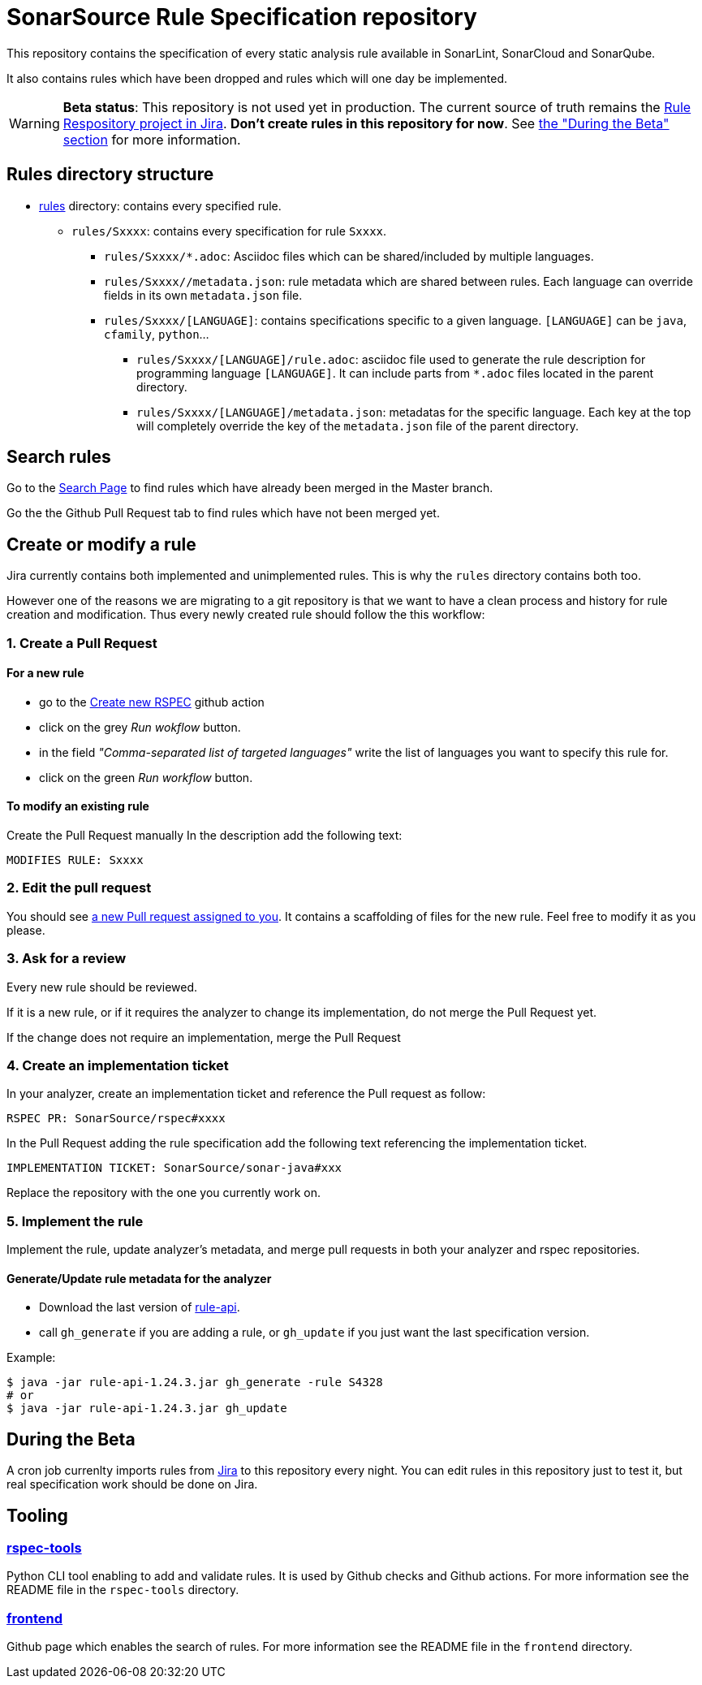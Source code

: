 = SonarSource Rule Specification repository

This repository contains the specification of every static analysis rule available in SonarLint, SonarCloud and SonarQube.

It also contains rules which have been dropped and rules which will one day be implemented.

WARNING: **Beta status**:
This repository is not used yet in production. The current source of truth remains the https://jira.sonarsource.com/issues/?jql=project%20%3D%20RSPEC[Rule Respository project in Jira]. **Don't create rules in this repository for now**. See <<beta,the "During the Beta" section>> for more information.


== Rules directory structure

* https://github.com/SonarSource/rspec/tree/master/rules[rules] directory: contains every specified rule.
** `rules/Sxxxx`: contains every specification for rule `Sxxxx`.
*** `rules/Sxxxx/*.adoc`: Asciidoc files which can be shared/included by multiple languages.
*** `rules/Sxxxx//metadata.json`: rule metadata which are shared between rules. Each language can override fields in its own `metadata.json` file.
*** `rules/Sxxxx/[LANGUAGE]`: contains specifications specific to a given language. `[LANGUAGE]` can be `java`, `cfamily`, `python`...
**** `rules/Sxxxx/[LANGUAGE]/rule.adoc`: asciidoc file used to generate the rule description for programming language `[LANGUAGE]`. It can include parts from `*.adoc` files located in the parent directory.
**** `rules/Sxxxx/[LANGUAGE]/metadata.json`: metadatas for the specific language. Each key at the top will completely override the key of the `metadata.json` file of the parent directory.

== Search rules

Go to the https://sonarsource.github.io/rspec/#/[Search Page] to find rules which have already been merged in the Master branch.

Go the the Github Pull Request tab to find rules which have not been merged yet.

== Create or modify a rule

Jira currently contains both implemented and unimplemented rules. This is why the `rules` directory contains both too.

However one of the reasons we are migrating to a git repository is that we want to have a clean process and history for rule creation and modification. Thus every newly created rule should follow the this workflow:

=== 1. Create a Pull Request

==== For a new rule
* go to the https://github.com/SonarSource/rspec/actions/workflows/create_new_rspec.yml[Create new RSPEC] github action
* click on the grey _Run wokflow_ button.
* in the field _"Comma-separated list of targeted languages"_ write the list of languages you want to specify this rule for.
* click on the green _Run workflow_ button.

==== To modify an existing rule
Create the Pull Request manually
In the description add the following text:
```
MODIFIES RULE: Sxxxx
```

=== 2. Edit the pull request

You should see https://github.com/pulls/assigned[a new Pull request assigned to you]. It contains a scaffolding of files for the new rule. Feel free to modify it as you please.

=== 3. Ask for a review

Every new rule should be reviewed.

If it is a new rule, or if it requires the analyzer to change its implementation, do not merge the Pull Request yet.

If the change does not require an implementation, merge the Pull Request

=== 4. Create an implementation ticket

In your analyzer, create an implementation ticket and reference the Pull request as follow:
```
RSPEC PR: SonarSource/rspec#xxxx
```

In the Pull Request adding the rule specification add the following text referencing the implementation ticket.
```
IMPLEMENTATION TICKET: SonarSource/sonar-java#xxx
```
Replace the repository with the one you currently work on.

=== 5. Implement the rule

Implement the rule, update analyzer's metadata, and merge pull requests in both your analyzer and rspec repositories.

==== Generate/Update rule metadata for the analyzer

* Download the last version of https://github.com/SonarSource/sonar-rule-api[rule-api].
* call `gh_generate` if you are adding a rule, or `gh_update` if you just want the last specification version.

Example:
```sh
$ java -jar rule-api-1.24.3.jar gh_generate -rule S4328
# or
$ java -jar rule-api-1.24.3.jar gh_update
```

== During the Beta
[#beta]
A cron job currenlty imports rules from https://jira.sonarsource.com/issues/?jql=project%20%3D%20RSPEC[Jira] to this repository every night. You can edit rules in this repository just to test it, but real specification work should be done on Jira.

== Tooling

=== https://github.com/SonarSource/rspec/tree/master/rspec-tools[rspec-tools]

Python CLI tool enabling to add and validate rules. It is used by Github checks and Github actions.
For more information see the README file in the `rspec-tools` directory.

=== https://github.com/SonarSource/rspec/tree/master/frontend[frontend]

Github page which enables the search of rules.
For more information see the README file in the `frontend` directory.